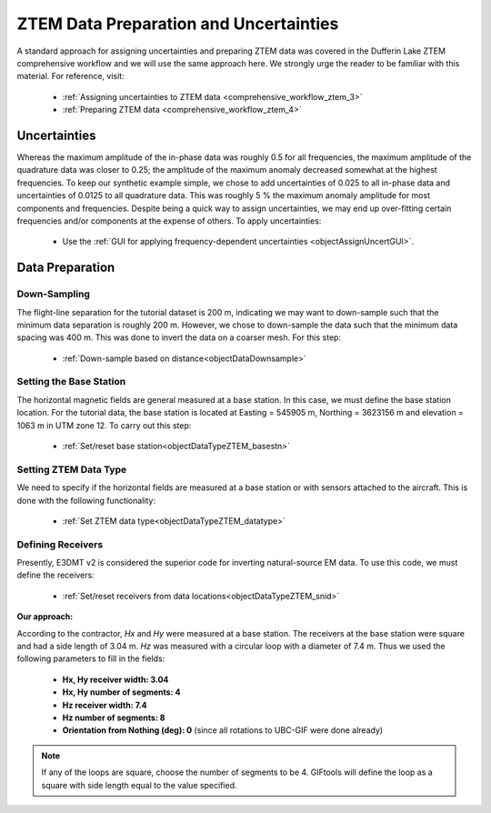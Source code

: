 .. _comprehensive_workflow_mt_ztem_4:


ZTEM Data Preparation and Uncertainties
=======================================

A standard approach for assigning uncertainties and preparing ZTEM data was covered in the Dufferin Lake ZTEM comprehensive workflow and we will use the same approach here. We strongly urge the reader to be familiar with this material. For reference, visit:

    - :ref:`Assigning uncertainties to ZTEM data <comprehensive_workflow_ztem_3>`

    - :ref:`Preparing ZTEM data <comprehensive_workflow_ztem_4>`


Uncertainties
-------------

Whereas the maximum amplitude of the in-phase data was roughly 0.5 for all frequencies, the maximum amplitude of the quadrature data was closer to 0.25; the amplitude of the maximum anomaly decreased somewhat at the highest frequencies.
To keep our synthetic example simple, we chose to add uncertainties of 0.025 to all in-phase data and uncertainties of 0.0125 to all quadrature data.
This was roughly 5 % the maximum anomaly amplitude for most components and frequencies. Despite being a quick way to assign uncertainties, we may end up over-fitting certain frequencies and/or components at the expense of others. To apply uncertainties:

    - Use the :ref:`GUI for applying frequency-dependent uncertainties <objectAssignUncertGUI>`.


Data Preparation
----------------

Down-Sampling
^^^^^^^^^^^^^

The flight-line separation for the tutorial dataset is 200 m, indicating we may want to down-sample such that the minimum data separation is roughly 200 m.
However, we chose to down-sample the data such that the minimum data spacing was 400 m. This was done to invert the data on a coarser mesh. For this step:

	- :ref:`Down-sample based on distance<objectDataDownsample>`


Setting the Base Station
^^^^^^^^^^^^^^^^^^^^^^^^

The horizontal magnetic fields are general measured at a base station. In this case, we must define the base station location.
For the tutorial data, the base station is located at Easting = 545905 m, Northing = 3623156 m and elevation = 1063 m in UTM zone 12.
To carry out this step:

	- :ref:`Set/reset base station<objectDataTypeZTEM_basestn>`


Setting ZTEM Data Type
^^^^^^^^^^^^^^^^^^^^^^

We need to specify if the horizontal fields are measured at a base station or with sensors attached to the aircraft. This is done with the following functionality:

	- :ref:`Set ZTEM data type<objectDataTypeZTEM_datatype>`


Defining Receivers
^^^^^^^^^^^^^^^^^^

Presently, E3DMT v2 is considered the superior code for inverting natural-source EM data. To use this code, we must define the receivers:

	- :ref:`Set/reset receivers from data locations<objectDataTypeZTEM_snid>`

**Our approach:**

According to the contractor, *Hx* and *Hy* were measured at a base station. The receivers at the base station were square and had a side length of 3.04 m. *Hz* was measured with a circular loop with a diameter of 7.4 m. Thus we used the following parameters to fill in the fields:

	- **Hx, Hy receiver width: 3.04**
	- **Hx, Hy number of segments: 4**
	- **Hz receiver width: 7.4**
	- **Hz number of segments: 8**
	- **Orientation from Nothing (deg): 0** (since all rotations to UBC-GIF were done already)

.. note:: If any of the loops are square, choose the number of segments to be 4. GIFtools will define the loop as a square with side length equal to the value specified.
